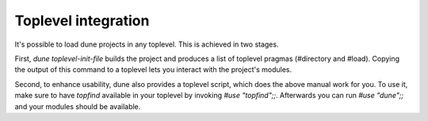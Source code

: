 ********************
Toplevel integration
********************

It's possible to load dune projects in any toplevel. This is achieved in two stages.

First, `dune toplevel-init-file` builds the project and produces a list of toplevel pragmas
(#directory and #load). Copying the output of this command to a toplevel lets you
interact with the project's modules.

Second, to enhance usability, dune also provides a toplevel script, which does the above
manual work for you. To use it, make sure to have `topfind` available in your toplevel by
invoking `#use "topfind";;`. Afterwards you can run `#use "dune";;` and your
modules should be available.